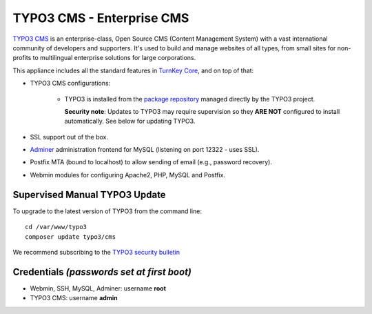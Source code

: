 TYPO3 CMS - Enterprise CMS
==========================

`TYPO3 CMS`_ is an enterprise-class, Open Source CMS (Content Management
System) with a vast international community of developers and
supporters. It's used to build and manage websites of all types, from
small sites for non-profits to multilingual enterprise solutions for
large corporations.

This appliance includes all the standard features in `TurnKey Core`_,
and on top of that:

- TYPO3 CMS configurations:
   
   - TYPO3 is installed from the `package repository`_ managed directly
     by the TYPO3 project.

     **Security note**: Updates to TYPO3 may require supervision so
     they **ARE NOT** configured to install automatically. See below for
     updating TYPO3.

- SSL support out of the box.
- `Adminer`_ administration frontend for MySQL (listening on port
  12322 - uses SSL).
- Postfix MTA (bound to localhost) to allow sending of email (e.g.,
  password recovery).
- Webmin modules for configuring Apache2, PHP, MySQL and Postfix.

Supervised Manual TYPO3 Update
------------------------------

To upgrade to the latest version of TYPO3 from the command line::

    cd /var/www/typo3
    composer update typo3/cms

We recommend subscribing to the `TYPO3 security bulletin`_

Credentials *(passwords set at first boot)*
-------------------------------------------

-  Webmin, SSH, MySQL, Adminer: username **root**
-  TYPO3 CMS: username **admin**


.. _TYPO3 CMS: http://typo3.org/
.. _package repository: http://composer.typo3.org/
.. _TYPO3 security bulletin: https://typo3.org/teams/security/
.. _TurnKey Core: https://www.turnkeylinux.org/core
.. _Adminer: http://www.adminer.net
